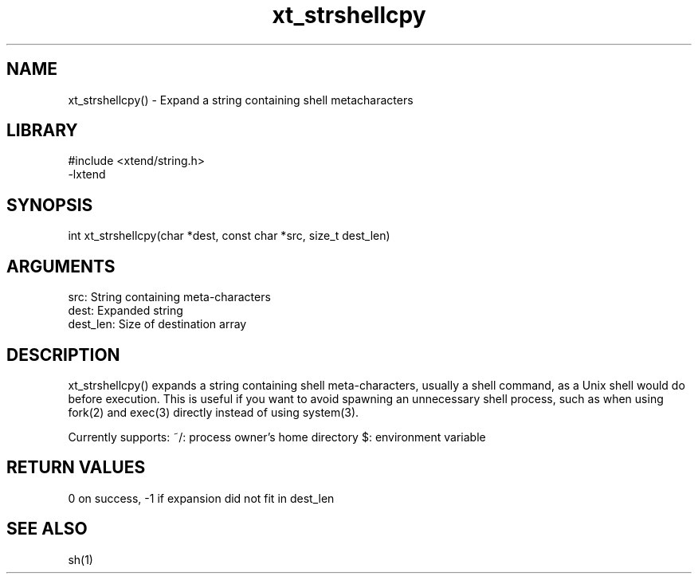 \" Generated by c2man from xt_strshellcpy.c
.TH xt_strshellcpy 3

.SH NAME
xt_strshellcpy() - Expand a string containing shell metacharacters

.SH LIBRARY
\" Indicate #includes, library name, -L and -l flags
.nf
.na
#include <xtend/string.h>
-lxtend
.ad
.fi

\" Convention:
\" Underline anything that is typed verbatim - commands, etc.
.SH SYNOPSIS
.nf
.na
int     xt_strshellcpy(char *dest, const char *src, size_t dest_len)
.ad
.fi

.SH ARGUMENTS
.nf
.na
src:        String containing meta-characters
dest:       Expanded string
dest_len:   Size of destination array
.ad
.fi

.SH DESCRIPTION

xt_strshellcpy() expands a string containing shell meta-characters,
usually a shell command, as a Unix shell would do before execution.
This is useful if you want to avoid spawning an unnecessary shell
process, such as when using fork(2) and exec(3) directly instead
of using system(3).

Currently supports:
~/: process owner's home directory
$: environment variable

.SH RETURN VALUES

0 on success, -1 if expansion did not fit in dest_len

.SH SEE ALSO

sh(1)

